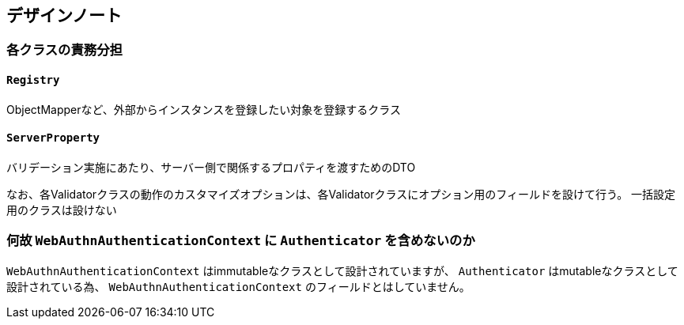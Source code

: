 == デザインノート

=== 各クラスの責務分担

==== `Registry`

ObjectMapperなど、外部からインスタンスを登録したい対象を登録するクラス

==== `ServerProperty`

バリデーション実施にあたり、サーバー側で関係するプロパティを渡すためのDTO

なお、各Validatorクラスの動作のカスタマイズオプションは、各Validatorクラスにオプション用のフィールドを設けて行う。
一括設定用のクラスは設けない

=== 何故 `WebAuthnAuthenticationContext` に `Authenticator` を含めないのか

`WebAuthnAuthenticationContext` はimmutableなクラスとして設計されていますが、 `Authenticator` はmutableなクラスとして
設計されている為、 `WebAuthnAuthenticationContext` のフィールドとはしていません。
